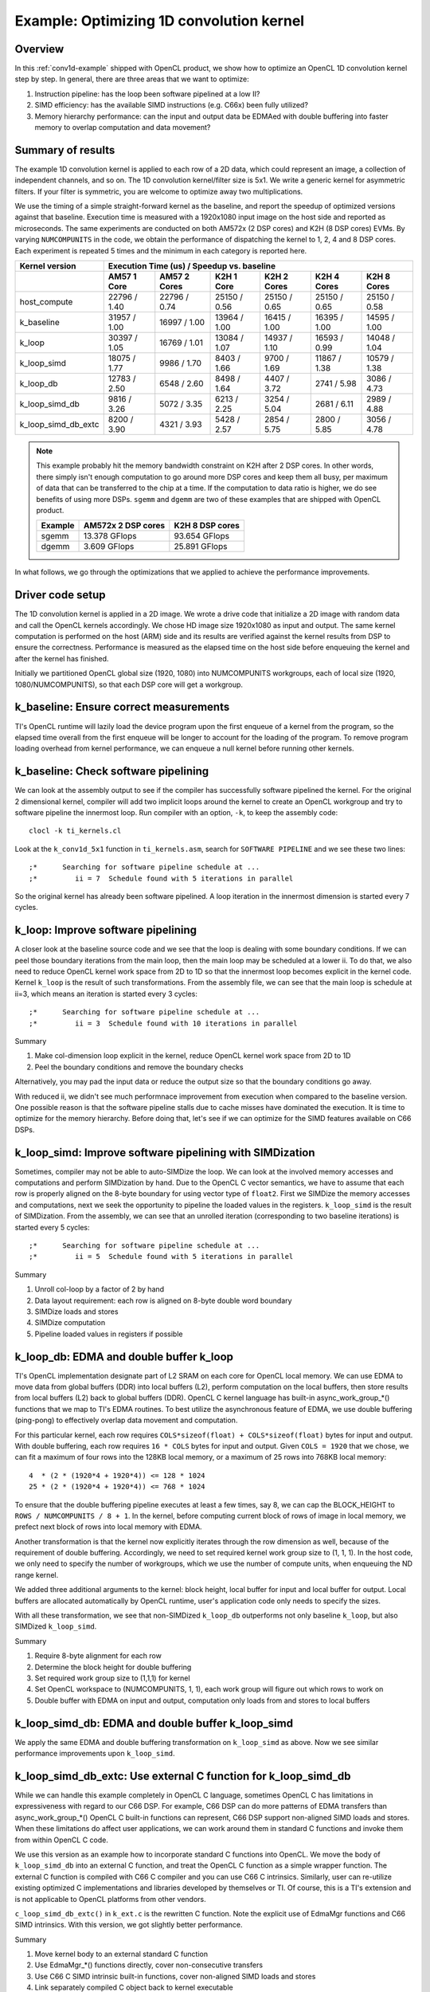 *****************************************
Example: Optimizing 1D convolution kernel
*****************************************

Overview
========
In this :ref:`conv1d-example` shipped with OpenCL product, we show how to
optimize an OpenCL 1D convolution kernel step by step.  In general, there
are three areas that we want to optimize:

#. Instruction pipeline: has the loop been software pipelined at a low II?
#. SIMD efficiency: has the available SIMD instructions (e.g. C66x) been
   fully utilized?
#. Memory hierarchy performance: can the input and output data be EDMAed
   with double buffering into faster memory to overlap computation and data
   movement?

Summary of results
==================
The example 1D convolution kernel is applied to each row of a 2D data,
which could represent an image, a collection of independent channels,
and so on.  The 1D convolution kernel/filter size is 5x1.
We write a generic kernel for asymmetric filters.  If your filter is
symmetric, you are welcome to optimize away two multiplications.

We use the timing of a simple straight-forward kernel as the baseline,
and report the speedup of optimized versions against that baseline.  Execution
time is measured with a 1920x1080 input image on the host side and reported
as microseconds.  The same experiments are conducted on both AM572x (2 DSP
cores) and K2H (8 DSP cores) EVMs.  By varying ``NUMCOMPUNITS`` in the
code, we obtain the performance of  dispatching the kernel to 1, 2, 4 and
8 DSP cores.  Each experiment is repeated 5 times and the minimum in each
category is reported here.

+---------------------+--------------+--------------+--------------+--------------+--------------+--------------+
| Kernel version      | Execution Time (us) / Speedup vs. baseline                                              |
+---------------------+--------------+--------------+--------------+--------------+--------------+--------------+
|                     | AM57 1 Core  | AM57 2 Cores | K2H 1 Core   | K2H 2 Cores  | K2H 4 Cores  | K2H 8 Cores  |
+=====================+==============+==============+==============+==============+==============+==============+
| host_compute        | 22796 / 1.40 | 22796 / 0.74 | 25150 / 0.56 | 25150 / 0.65 | 25150 / 0.65 | 25150 / 0.58 |
+---------------------+--------------+--------------+--------------+--------------+--------------+--------------+
| k_baseline          | 31957 / 1.00 | 16997 / 1.00 | 13964 / 1.00 | 16415 / 1.00 | 16395 / 1.00 | 14595 / 1.00 |
+---------------------+--------------+--------------+--------------+--------------+--------------+--------------+
| k_loop              | 30397 / 1.05 | 16769 / 1.01 | 13084 / 1.07 | 14937 / 1.10 | 16593 / 0.99 | 14048 / 1.04 |
+---------------------+--------------+--------------+--------------+--------------+--------------+--------------+
| k_loop_simd         | 18075 / 1.77 |  9986 / 1.70 |  8403 / 1.66 |  9700 / 1.69 | 11867 / 1.38 | 10579 / 1.38 |
+---------------------+--------------+--------------+--------------+--------------+--------------+--------------+
| k_loop_db           | 12783 / 2.50 |  6548 / 2.60 |  8498 / 1.64 |  4407 / 3.72 |  2741 / 5.98 |  3086 / 4.73 |
+---------------------+--------------+--------------+--------------+--------------+--------------+--------------+
| k_loop_simd_db      |  9816 / 3.26 |  5072 / 3.35 |  6213 / 2.25 |  3254 / 5.04 |  2681 / 6.11 |  2989 / 4.88 |
+---------------------+--------------+--------------+--------------+--------------+--------------+--------------+
| k_loop_simd_db_extc |  8200 / 3.90 |  4321 / 3.93 |  5428 / 2.57 |  2854 / 5.75 |  2800 / 5.85 |  3056 / 4.78 |
+---------------------+--------------+--------------+--------------+--------------+--------------+--------------+

.. Note::
    This example probably hit the memory bandwidth constraint on K2H after
    2 DSP cores.  In other words, there simply isn't enough computation to
    go around more DSP cores and keep them all busy, per maximum of data that
    can be transferred to the chip at a time.  If the computation to data
    ratio is higher, we do see benefits of using more DSPs.  ``sgemm`` and
    ``dgemm`` are two of these examples that are shipped with OpenCL product.

    +------------+--------------------+-----------------+
    | Example    | AM572x 2 DSP cores | K2H 8 DSP cores |
    +============+====================+=================+
    | sgemm      | 13.378 GFlops      | 93.654 GFlops   |
    +------------+--------------------+-----------------+
    | dgemm      |  3.609 GFlops      | 25.891 GFlops   |
    +------------+--------------------+-----------------+

In what follows, we go through the optimizations that we applied to
achieve the performance improvements.

Driver code setup
=================

The 1D convolution kernel is applied in a 2D image.  We wrote a drive code
that initialize a 2D image with random data and call the OpenCL kernels
accordingly.  We chose HD image size 1920x1080 as input and output.
The same kernel computation is performed on the host (ARM) side and its results
are verified against the kernel results from DSP to ensure the correctness.
Performance is measured as the elapsed time on the host side before enqueuing
the kernel and after the kernel has finished.

Initially we partitioned OpenCL global size (1920, 1080) into NUMCOMPUNITS
workgroups, each of local size (1920, 1080/NUMCOMPUNITS), so that each DSP
core will get a workgroup.

k_baseline: Ensure correct measurements
=======================================

TI's OpenCL runtime will lazily load the device program upon the first enqueue
of a kernel from the program, so the elapsed time overall from the first
enqueue will be longer to account for the loading of the program.  To remove
program loading overhead from kernel performance, we can enqueue a null kernel
before running other kernels.

k_baseline: Check software pipelining
=====================================

We can look at the assembly output to see if the compiler has successfully
software pipelined the kernel.  For the original 2 dimensional kernel,
compiler will add two implicit loops around the kernel to create an OpenCL
workgroup and try to software pipeline the innermost loop.  Run compiler
with an option, ``-k``, to keep the assembly code::

  clocl -k ti_kernels.cl

Look at the ``k_conv1d_5x1`` function in ``ti_kernels.asm``, search
for ``SOFTWARE PIPELINE`` and we see these two lines::

  ;*      Searching for software pipeline schedule at ...
  ;*         ii = 7  Schedule found with 5 iterations in parallel

So the original kernel has already been software pipelined.  A loop iteration
in the innermost dimension is started every 7 cycles.

k_loop: Improve software pipelining
===================================

A closer look at the baseline source code and we see that the loop is dealing
with some boundary conditions.  If we can peel those boundary iterations from
the main loop, then the main loop may be scheduled at a lower ii.
To do that, we also need to reduce OpenCL kernel work space from 2D
to 1D so that the innermost loop becomes explicit in the kernel code.
Kernel ``k_loop`` is the result of such transformations.
From the assembly file, we can see that the main loop is schedule at
ii=3, which means an iteration is started every 3 cycles::

  ;*      Searching for software pipeline schedule at ...
  ;*         ii = 3  Schedule found with 10 iterations in parallel

Summary

#. Make col-dimension loop explicit in the kernel, reduce OpenCL kernel
   work space from 2D to 1D
#. Peel the boundary conditions and remove the boundary checks

Alternatively, you may pad the input data or reduce the output size so that
the boundary conditions go away.

With reduced ii, we didn't see much performnace improvement from execution
when compared to the baseline version.  One possible reason is that the
software pipeline stalls due to cache misses have dominated the execution.
It is time to optimize for the memory hierarchy.  Before doing that, let's
see if we can optimize for the SIMD features available on C66 DSPs.

k_loop_simd: Improve software pipelining with SIMDization
=========================================================

Sometimes, compiler may not be able to auto-SIMDize the loop.  We can
look at the involved memory accesses and computations and perform
SIMDization by hand.  Due to the OpenCL C vector semantics, we have
to assume that each row is properly aligned on the 8-byte boundary for
using vector type of ``float2``.  First we SIMDize the memory accesses and
computations, next we seek the opportunity to pipeline the loaded values
in the registers.  ``k_loop_simd`` is the result of SIMDization.  From the
assembly, we can see that an unrolled iteration (corresponding to two
baseline iterations) is started every 5 cycles::

  ;*      Searching for software pipeline schedule at ...
  ;*         ii = 5  Schedule found with 5 iterations in parallel

Summary

#. Unroll col-loop by a factor of 2 by hand
#. Data layout requirement: each row is aligned on 8-byte double word boundary
#. SIMDize loads and stores
#. SIMDize computation
#. Pipeline loaded values in registers if possible

k_loop_db: EDMA and double buffer k_loop
========================================

TI's OpenCL implementation designate part of L2 SRAM on each core for OpenCL
local memory.  We can use EDMA to move data from global buffers (DDR) into
local buffers (L2), perform computation on the local buffers, then store
results from local buffers (L2) back to global buffers (DDR).  OpenCL C
kernel language has built-in async_work_group_*() functions that we map
to TI's EDMA routines.  To best utilize the asynchronous feature of EDMA,
we use double buffering (ping-pong) to effectively overlap data movement
and computation.

For this particular kernel, each row requires
``COLS*sizeof(float) + COLS*sizeof(float)`` bytes for input and output.
With double buffering, each row requires ``16 * COLS`` bytes for input and
output.  Given ``COLS = 1920`` that we chose, we can fit a maximum of four
rows into the 128KB local memory, or a maximum of 25 rows into 768KB local
memory::

    4  * (2 * (1920*4 + 1920*4)) <= 128 * 1024
    25 * (2 * (1920*4 + 1920*4)) <= 768 * 1024

To ensure that the double buffering pipeline executes at least a few times,
say 8, we can cap the BLOCK_HEIGHT to ``ROWS / NUMCOMPUNITS / 8 + 1``.
In the kernel, before computing current block of rows of image in local
memory, we prefect next block of rows into local memory with EDMA.

Another transformation is that the kernel now explicitly iterates through
the row dimension as well, because of the requirement of double buffering.
Accordingly, we need to set required kernel work group size to (1, 1, 1).
In the host code, we only need to specify the number of workgroups,
which we use the number of compute units, when enqueuing the ND range kernel.

We added three additional arguments to the kernel: block height, local
buffer for input and local buffer for output.  Local buffers are allocated
automatically by OpenCL runtime, user's application code only needs to specify
the sizes.

With all these transformation, we see that non-SIMDized ``k_loop_db``
outperforms not only baseline ``k_loop``, but also SIMDized ``k_loop_simd``.

Summary

#. Require 8-byte alignment for each row
#. Determine the block height for double buffering
#. Set required work group size to (1,1,1) for kernel
#. Set OpenCL workspace to (NUMCOMPUNITS, 1, 1), each work group will figure
   out which rows to work on
#. Double buffer with EDMA on input and output, computation only loads from
   and stores to local buffers

k_loop_simd_db: EDMA and double buffer k_loop_simd
==================================================

We apply the same EDMA and double buffering transformation on
``k_loop_simd`` as above.  Now we see similar performance improvements
upon ``k_loop_simd``.

k_loop_simd_db_extc: Use external C function for k_loop_simd_db
===============================================================

While we can handle this example completely in OpenCL C language, sometimes
OpenCL C has limitations in expressiveness with regard to our C66 DSP.
For example, C66 DSP can do more patterns of EDMA transfers than
async_work_group_*() OpenCL C built-in functions can represent, C66 DSP
support non-aligned SIMD loads and stores.  When these limitations do affect
user applications, we can work around them in standard C functions and invoke
them from within OpenCL C code.

We use this version as an example how to incorporate standard C functions
into OpenCL.  We move the body of ``k_loop_simd_db`` into an external C
function, and treat the OpenCL C function as a simple wrapper function.
The external C function is compiled with C66 C compiler and you can use C66
C intrinsics.  Similarly, user can re-utilize existing optimized C
implementations and libraries developed by themselves or TI. 
Of course, this is a TI's extension and is not applicable to OpenCL platforms
from other vendors.

``c_loop_simd_db_extc()`` in ``k_ext.c`` is the rewritten C function.  Note
the explicit use of EdmaMgr functions and C66 SIMD intrinsics.
With this version, we got slightly better performance.

Summary

#. Move kernel body to an external standard C function
#. Use EdmaMgr_*() functions directly, cover non-consecutive transfers
#. Use C66 C SIMD intrinsic built-in functions, cover non-aligned SIMD loads
   and stores
#. Link separately compiled C object back to kernel executable

